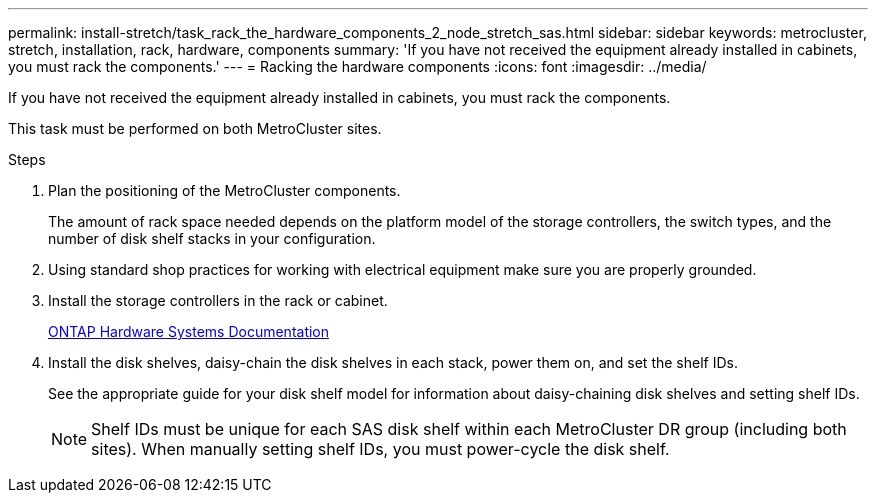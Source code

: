 ---
permalink: install-stretch/task_rack_the_hardware_components_2_node_stretch_sas.html
sidebar: sidebar
keywords: metrocluster, stretch, installation, rack, hardware, components
summary: 'If you have not received the equipment already installed in cabinets, you must rack the components.'
---
= Racking the hardware components
:icons: font
:imagesdir: ../media/

[.lead]
If you have not received the equipment already installed in cabinets, you must rack the components.

This task must be performed on both MetroCluster sites.

.Steps
. Plan the positioning of the MetroCluster components.
+
The amount of rack space needed depends on the platform model of the storage controllers, the switch types, and the number of disk shelf stacks in your configuration.

. Using standard shop practices for working with electrical equipment make sure you are properly grounded.
. Install the storage controllers in the rack or cabinet.
+
https://docs.netapp.com/platstor/index.jsp[ONTAP Hardware Systems Documentation^]

. Install the disk shelves, daisy-chain the disk shelves in each stack, power them on, and set the shelf IDs.
+
See the appropriate guide for your disk shelf model for information about daisy-chaining disk shelves and setting shelf IDs.
+
NOTE: Shelf IDs must be unique for each SAS disk shelf within each MetroCluster DR group (including both sites). When manually setting shelf IDs, you must power-cycle the disk shelf.

